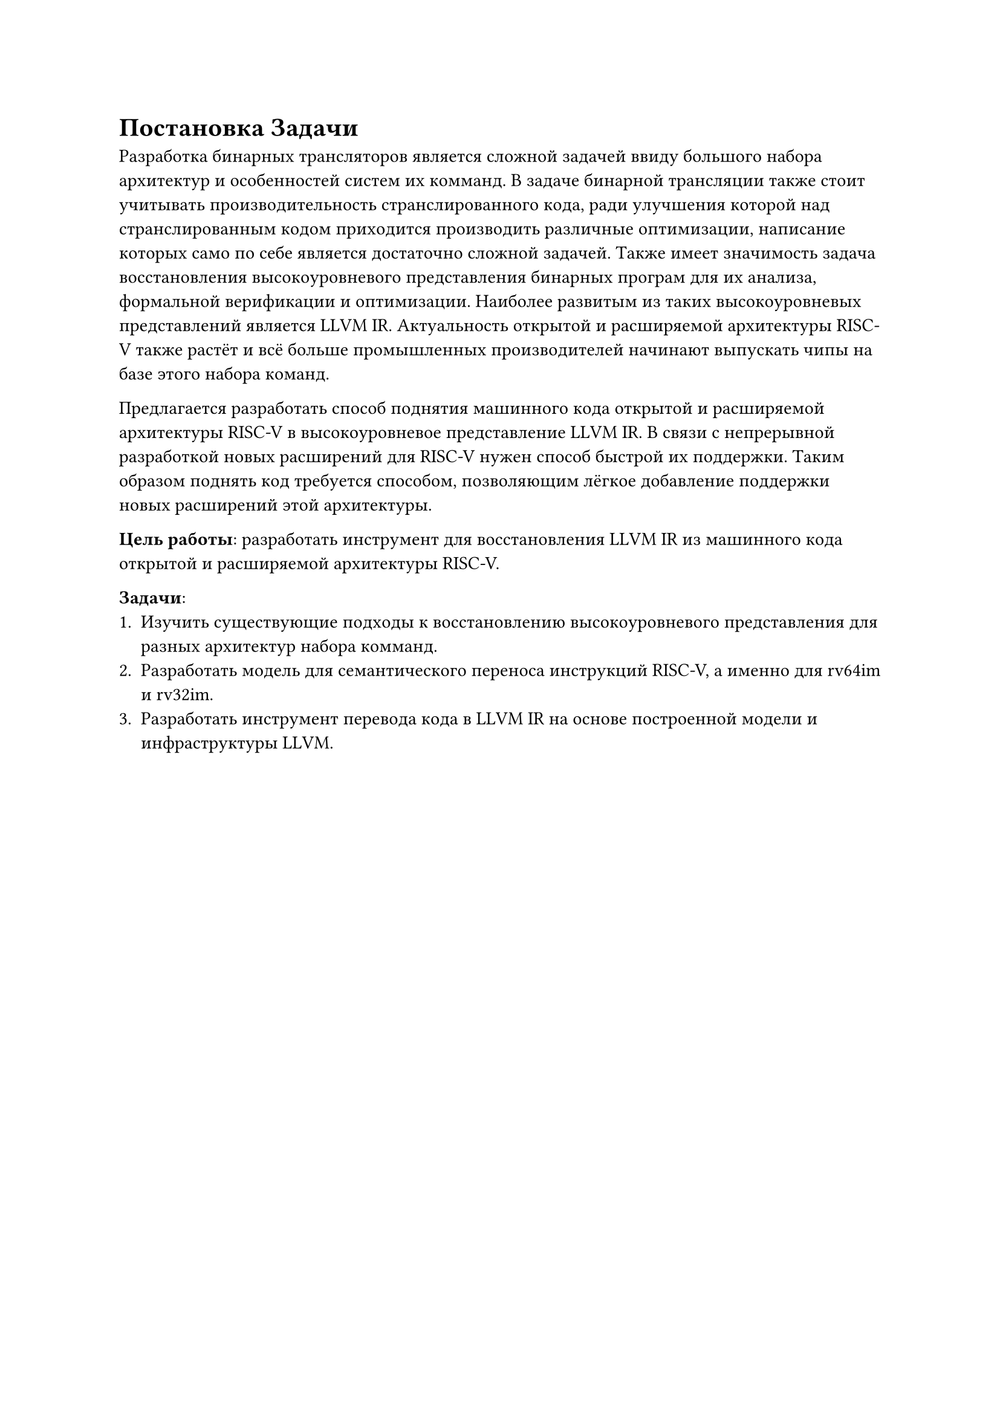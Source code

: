= Постановка Задачи
Разработка бинарных трансляторов является сложной задачей ввиду большого набора
архитектур и особенностей систем их комманд. В задаче бинарной трансляции также
стоит учитывать производительность странслированного кода, ради улучшения
которой над странслированным кодом приходится производить различные оптимизации,
написание которых само по себе является достаточно сложной задачей. Также имеет
значимость задача восстановления высокоуровневого представления бинарных програм
для их анализа, формальной верификации и оптимизации. Наиболее развитым из таких
высокоуровневых представлений является LLVM IR. Актуальность открытой и
расширяемой архитектуры RISC-V также растёт и всё больше промышленных
производителей начинают выпускать чипы на базе этого набора команд.

Предлагается разработать способ поднятия машинного кода открытой и расширяемой
архитектуры RISC-V в высокоуровневое представление LLVM IR. В связи с
непрерывной разработкой новых расширений для RISC-V нужен способ быстрой их
поддержки. Таким образом поднять код требуется способом, позволяющим лёгкое
добавление поддержки новых расширений этой архитектуры.

*Цель работы*: разработать инструмент для восстановления LLVM IR из машинного
кода открытой и расширяемой архитектуры RISC-V.

*Задачи*:
+ Изучить существующие подходы к восстановлению высокоуровневого представления для
  разных архитектур набора комманд.
+ Разработать модель для семантического переноса инструкций RISC-V, а именно для
  rv64im и rv32im.
+ Разработать инструмент перевода кода в LLVM IR на основе построенной модели и
  инфраструктуры LLVM.
